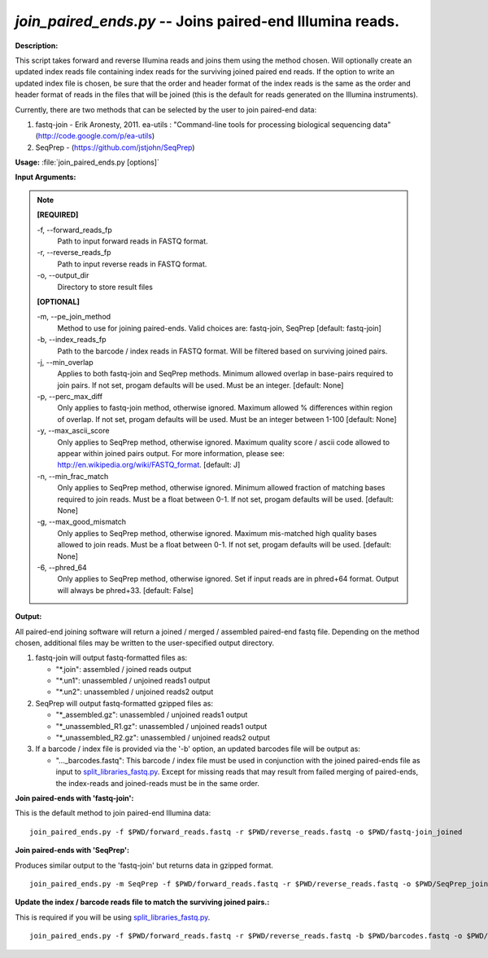.. _join_paired_ends:

.. index:: join_paired_ends.py

*join_paired_ends.py* -- Joins paired-end Illumina reads.
^^^^^^^^^^^^^^^^^^^^^^^^^^^^^^^^^^^^^^^^^^^^^^^^^^^^^^^^^^^^^^^^^^^^^^^^^^^^^^^^^^^^^^^^^^^^^^^^^^^^^^^^^^^^^^^^^^^^^^^^^^^^^^^^^^^^^^^^^^^^^^^^^^^^^^^^^^^^^^^^^^^^^^^^^^^^^^^^^^^^^^^^^^^^^^^^^^^^^^^^^^^^^^^^^^^^^^^^^^^^^^^^^^^^^^^^^^^^^^^^^^^^^^^^^^^^^^^^^^^^^^^^^^^^^^^^^^^^^^^^^^^^^

**Description:**

This script takes forward and reverse Illumina reads and joins them using the method chosen. Will optionally create an updated index reads file containing index reads for the surviving joined paired end reads. If the option to write an updated index file is chosen, be sure that the order and header format of the index reads is the same as the order and header format of reads in the files that will be joined (this is the default for reads generated on the Illumina instruments).

Currently, there are two methods that can be selected by the user to join paired-end data:

1. fastq-join - Erik Aronesty, 2011. ea-utils : "Command-line tools for processing biological sequencing data" (http://code.google.com/p/ea-utils)

2. SeqPrep - (https://github.com/jstjohn/SeqPrep)



**Usage:** :file:`join_paired_ends.py [options]`

**Input Arguments:**

.. note::

	
	**[REQUIRED]**
		
	-f, `-`-forward_reads_fp
		Path to input forward reads in FASTQ format.
	-r, `-`-reverse_reads_fp
		Path to input reverse reads in FASTQ format.
	-o, `-`-output_dir
		Directory to store result files
	
	**[OPTIONAL]**
		
	-m, `-`-pe_join_method
		Method to use for joining paired-ends. Valid choices are: fastq-join, SeqPrep [default: fastq-join]
	-b, `-`-index_reads_fp
		Path to the barcode / index reads in FASTQ format. Will be filtered based on surviving joined pairs.
	-j, `-`-min_overlap
		Applies to both fastq-join and SeqPrep methods. Minimum allowed overlap in base-pairs required to join pairs. If not set, progam defaults will be used. Must be an integer. [default: None]
	-p, `-`-perc_max_diff
		Only applies to fastq-join method, otherwise ignored. Maximum allowed % differences within region of overlap. If not set, progam defaults will be used. Must be an integer between 1-100 [default: None]
	-y, `-`-max_ascii_score
		Only applies to SeqPrep method, otherwise ignored. Maximum quality score / ascii code allowed to appear within joined pairs output. For more information, please see: http://en.wikipedia.org/wiki/FASTQ_format. [default: J]
	-n, `-`-min_frac_match
		Only applies to SeqPrep method, otherwise ignored. Minimum allowed fraction of matching bases required to join reads. Must be a float between 0-1. If not set, progam defaults will be used. [default: None]
	-g, `-`-max_good_mismatch
		Only applies to SeqPrep method, otherwise ignored. Maximum mis-matched high quality bases allowed to join reads. Must be a float between 0-1. If not set, progam defaults will be used. [default: None]
	-6, `-`-phred_64
		Only applies to SeqPrep method, otherwise ignored. Set if input reads are in phred+64 format. Output will always be phred+33. [default: False]


**Output:**

All paired-end joining software will return a joined / merged / assembled paired-end fastq file. Depending on the method chosen, additional files may be written to the user-specified output directory.


1. fastq-join will output fastq-formatted files as:

   - "*.join": assembled / joined reads output
   - "*.un1": unassembled / unjoined reads1 output
   - "*.un2": unassembled / unjoined reads2 output

2. SeqPrep will output fastq-formatted gzipped files as:

   - "*_assembled.gz": unassembled / unjoined reads1 output
   - "*_unassembled_R1.gz": unassembled / unjoined reads1 output
   - "*_unassembled_R2.gz": unassembled / unjoined reads2 output

3. If a barcode / index file is provided via the '-b' option, an updated
   barcodes file will be output as:

   - "..._barcodes.fastq": This barcode / index file must be used in
     conjunction with the joined
     paired-ends file as input to `split_libraries_fastq.py <./split_libraries_fastq.html>`_. Except for
     missing reads that may result from failed merging of paired-ends, the
     index-reads and joined-reads must be in the same order.




**Join paired-ends with 'fastq-join':**

This is the default method to join paired-end Illumina data:

::

	 join_paired_ends.py -f $PWD/forward_reads.fastq -r $PWD/reverse_reads.fastq -o $PWD/fastq-join_joined

**Join paired-ends with 'SeqPrep':**

Produces similar output to the 'fastq-join' but returns data in gzipped format.

::

	 join_paired_ends.py -m SeqPrep -f $PWD/forward_reads.fastq -r $PWD/reverse_reads.fastq -o $PWD/SeqPrep_joined

**Update the index / barcode reads file to match the surviving joined pairs.:**

This is required if you will be using `split_libraries_fastq.py <./split_libraries_fastq.html>`_.

::

	 join_paired_ends.py -f $PWD/forward_reads.fastq -r $PWD/reverse_reads.fastq -b $PWD/barcodes.fastq -o $PWD/fastq-join_joined


